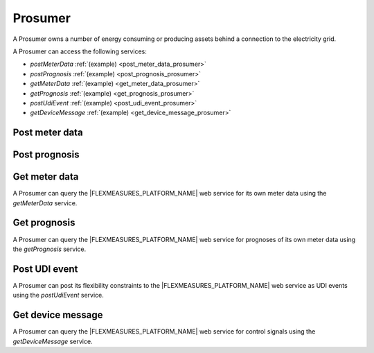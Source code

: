 .. _prosumer:

Prosumer
========

A Prosumer owns a number of energy consuming or producing assets behind a connection to the electricity grid.

A Prosumer can access the following services:

- *postMeterData* :ref:`(example) <post_meter_data_prosumer>`
- *postPrognosis* :ref:`(example) <post_prognosis_prosumer>`
- *getMeterData* :ref:`(example) <get_meter_data_prosumer>`
- *getPrognosis* :ref:`(example) <get_prognosis_prosumer>`
- *postUdiEvent* :ref:`(example) <post_udi_event_prosumer>`
- *getDeviceMessage* :ref:`(example) <get_device_message_prosumer>`

.. _post_meter_data_prosumer:

Post meter data
---------------

.. autoflask:: flexmeasures.app:create()
    :endpoints: flexmeasures_api_v1_1.post_meter_data

.. _post_prognosis_prosumer:

Post prognosis
--------------

.. autoflask:: flexmeasures.app:create()
    :endpoints: flexmeasures_api_v1_1.post_prognosis

.. _get_meter_data_prosumer:

Get meter data
--------------

A Prosumer can query the |FLEXMEASURES_PLATFORM_NAME| web service for its own meter data using the *getMeterData* service.

.. autoflask:: flexmeasures.app:create()
    :endpoints: flexmeasures_api_v1_1.get_meter_data

.. _get_prognosis_prosumer:

Get prognosis
-------------

A Prosumer can query the |FLEXMEASURES_PLATFORM_NAME| web service for prognoses of its own meter data using the *getPrognosis* service.

.. autoflask:: flexmeasures.app:create()
    :endpoints: flexmeasures_api_v1_1.get_prognosis

.. _post_udi_event_prosumer:

Post UDI event
--------------

A Prosumer can post its flexibility constraints to the |FLEXMEASURES_PLATFORM_NAME| web service as UDI events using the *postUdiEvent* service.

.. autoflask:: flexmeasures.app:create()
    :endpoints: flexmeasures_api_v1_2.post_udi_event

.. _get_device_message_prosumer:

Get device message
------------------

A Prosumer can query the |FLEXMEASURES_PLATFORM_NAME| web service for control signals using the *getDeviceMessage* service.

.. autoflask:: flexmeasures.app:create()
    :endpoints: flexmeasures_api_v1_2.get_device_message
